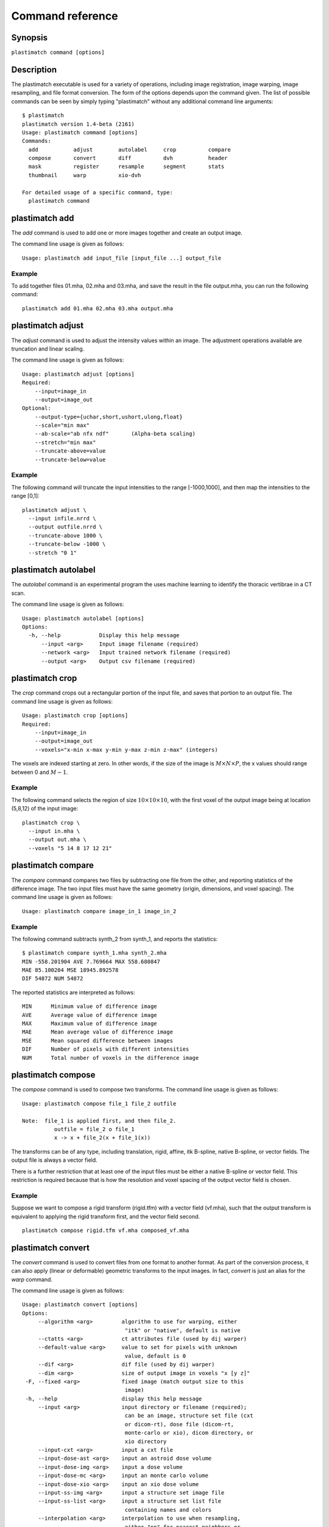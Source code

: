 Command reference
=================

Synopsis
--------

``plastimatch command [options]``

Description
-----------
The plastimatch executable is used for 
a variety of operations, including image
registration, image warping, image resampling, and file format
conversion. 
The form of the options depends upon the command given.
The list of possible commands can be seen by simply typing "plastimatch" 
without any additional command line arguments::

  $ plastimatch
  plastimatch version 1.4-beta (2161)
  Usage: plastimatch command [options]
  Commands:
    add           adjust        autolabel     crop          compare     
    compose       convert       diff          dvh           header      
    mask          register      resample      segment       stats       
    thumbnail     warp          xio-dvh     

  For detailed usage of a specific command, type:
    plastimatch command

plastimatch add
---------------
The *add* command is used to add one or more images together and create 
an output image.

The command line usage is given as follows::

  Usage: plastimatch add input_file [input_file ...] output_file

Example
^^^^^^^
To add together files 01.mha, 02.mha and 03.mha, and save the result 
in the file output.mha, you can run the following command::

  plastimatch add 01.mha 02.mha 03.mha output.mha

plastimatch adjust
------------------
The *adjust* command is used to adjust the intensity values 
within an image.  The adjustment operations available are truncation and 
linear scaling.  

The command line usage is given as follows::

  Usage: plastimatch adjust [options]
  Required:
      --input=image_in
      --output=image_out
  Optional:
      --output-type={uchar,short,ushort,ulong,float}
      --scale="min max"
      --ab-scale="ab nfx ndf"       (Alpha-beta scaling)
      --stretch="min max"
      --truncate-above=value
      --truncate-below=value

Example
^^^^^^^
The following command will truncate the input intensities to the 
range [-1000,1000], and then map the intensities to the range [0,1]::

  plastimatch adjust \
    --input infile.nrrd \
    --output outfile.nrrd \
    --truncate-above 1000 \
    --truncate-below -1000 \
    --stretch "0 1"

plastimatch autolabel
---------------------
The *autolabel* command is an experimental program the uses machine 
learning to identify the thoracic vertibrae in a CT scan.  

The command line usage is given as follows::

  Usage: plastimatch autolabel [options]
  Options:
    -h, --help            Display this help message 
        --input <arg>     Input image filename (required) 
        --network <arg>   Input trained network filename (required) 
        --output <arg>    Output csv filename (required) 

plastimatch crop
----------------
The *crop* command crops out a rectangular portion of the input file, 
and saves that portion to an output file.
The command line usage is given as follows::

  Usage: plastimatch crop [options]
  Required:
      --input=image_in
      --output=image_out
      --voxels="x-min x-max y-min y-max z-min z-max" (integers)

The voxels are indexed starting at zero.
In other words, if the size of the image is 
:math:`M \times N \times P`,
the x values should range between 0 and :math:`M-1`.

Example
^^^^^^^
The following command selects the region of size 
:math:`10 \times 10 \times 10`, with the first voxel of the output 
image being at location (5,8,12) of the input image::

  plastimatch crop \
    --input in.mha \
    --output out.mha \
    --voxels "5 14 8 17 12 21"

plastimatch compare
-------------------
The *compare* command compares two files by subtracting 
one file from the other, and reporting statistics 
of the difference image.
The two input files must have the 
same geometry (origin, dimensions, and voxel spacing).
The command line usage is given as follows::

  Usage: plastimatch compare image_in_1 image_in_2

Example
^^^^^^^
The following command subtracts synth_2 from synth_1, and 
reports the statistics::

  $ plastimatch compare synth_1.mha synth_2.mha 
  MIN -558.201904 AVE 7.769664 MAX 558.680847
  MAE 85.100204 MSE 18945.892578
  DIF 54872 NUM 54872

The reported statistics are interpreted as follows::

  MIN      Minimum value of difference image
  AVE      Average value of difference image
  MAX      Maximum value of difference image
  MAE      Mean average value of difference image
  MSE      Mean squared difference between images
  DIF      Number of pixels with different intensities
  NUM      Total number of voxels in the difference image

plastimatch compose
-------------------
The *compose* command is used to compose two transforms.  
The command line usage is given as follows::

  Usage: plastimatch compose file_1 file_2 outfile

  Note:  file_1 is applied first, and then file_2.
            outfile = file_2 o file_1
            x -> x + file_2(x + file_1(x))

The transforms can be of any type, including translation, rigid, affine, 
itk B-spline, native B-spline, or vector fields.  
The output file is always a vector field.  

There is a further restriction that at least one of the input files 
must be either a native B-spline or vector field.  This restriction 
is required because that is how the resolution and voxel spacing 
of the output vector field is chosen.

Example
^^^^^^^
Suppose we want to compose a rigid transform (rigid.tfm) with a vector field
(vf.mha), such that the output transform is equivalent to applying 
the rigid transform first, and the vector field second.
::

  plastimatch compose rigid.tfm vf.mha composed_vf.mha

.. _plastimatch_convert:

plastimatch convert
-------------------
The *convert* command is used to convert files from one 
format to another format.  As part of the conversion process, it can 
also apply (linear or deformable) geometric transforms 
to the input images.  In fact, *convert* is just an alias for the 
*warp* command.

The command line usage is given as follows::

 Usage: plastimatch convert [options]
 Options:
      --algorithm <arg>         algorithm to use for warping, either 
                                 "itk" or "native", default is native 
      --ctatts <arg>            ct attributes file (used by dij warper) 
      --default-value <arg>     value to set for pixels with unknown 
                                 value, default is 0 
      --dif <arg>               dif file (used by dij warper) 
      --dim <arg>               size of output image in voxels "x [y z]" 
  -F, --fixed <arg>             fixed image (match output size to this 
                                 image) 
  -h, --help                    display this help message 
      --input <arg>             input directory or filename (required); 
                                 can be an image, structure set file (cxt
                                 or dicom-rt), dose file (dicom-rt, 
                                 monte-carlo or xio), dicom directory, or
                                 xio directory 
      --input-cxt <arg>         input a cxt file 
      --input-dose-ast <arg>    input an astroid dose volume 
      --input-dose-img <arg>    input a dose volume 
      --input-dose-mc <arg>     input an monte carlo volume 
      --input-dose-xio <arg>    input an xio dose volume 
      --input-ss-img <arg>      input a structure set image file 
      --input-ss-list <arg>     input a structure set list file 
                                 containing names and colors 
      --interpolation <arg>     interpolation to use when resampling, 
                                 either "nn" for nearest neighbors or 
                                 "linear" for tri-linear, default is 
                                 linear 
      --origin <arg>            location of first image voxel in mm "x y
                                 z" 
      --output-colormap <arg>   create a colormap file that can be used 
                                 with 3d slicer 
      --output-cxt <arg>        output a cxt-format structure set file 
      --output-dicom <arg>      create a directory containing dicom and 
                                 dicom-rt files 
      --output-dij <arg>        create a dij matrix file 
      --output-dose-img <arg>   create a dose image volume 
      --output-img <arg>        output image; can be mha, mhd, nii, 
                                 nrrd, or other format supported by ITK 
      --output-labelmap <arg>   create a structure set image with each 
                                 voxel labeled as a single structure 
      --output-pointset <arg>   create a pointset file that can be used 
                                 with 3d slicer 
      --output-prefix <arg>     create a directory with a separate image
                                 for each structure 
      --output-ss-img <arg>     create a structure set image which 
                                 allows overlapping structures 
      --output-ss-list <arg>    create a structure set list file 
                                 containing names and colors 
      --output-type <arg>       type of output image, one of {uchar, 
                                 short, float, ...} 
      --output-vf <arg>         create a vector field from the input xf 
      --output-xio <arg>        create a directory containing xio-format
                                 files 
      --patient-pos <arg>       patient position in metadata, one of 
                                 {hfs,hfp,ffs,ffp} 
      --prune-empty             delete empty structures from output 
      --referenced-ct <arg>     dicom directory used to set UIDs and 
                                 metadata 
      --simplify-perc <arg>     delete <arg> percent of the vertices 
                                 from output polylines 
      --spacing <arg>           voxel spacing in mm "x [y z]" 
      --version                 display the program version 
      --vf <arg>                input vector field used to warp image(s) 
      --xf <arg>                input transform used to warp image(s) 

Examples
^^^^^^^^
The first example demonstrates how to convert 
a DICOM volume to NRRD.  The DICOM images 
that comprise the volume must be 
stored in a single directory, which for this example 
is called "dicom-in-dir".  Because the --output-type option was 
not specified, 
the output type will be matched to the type of the input DICOM volume. 
The format of the output file (NRRD) is determined from the filename 
extension. ::

  plastimatch convert \
    --input dicom-in-dir \
    --output-img outfile.nrrd

This example further converts the type of the image intensities to float. ::

  plastimatch convert \
    --input dicom-in-dir \
    --output-img outfile.nrrd \
    --output-type float

The next example shows how to resample the output image to a different 
geometry.  The --origin option sets the position of the 
(center of) the first voxel of the image, the --dim option sets the 
number of voxels, and the --spacing option sets the 
distance between voxels.  The units for origin and spacing are 
assumed to be millimeters. ::

  plastimatch convert \
    --input dicom-in-dir \
    --output-img outfile.nrrd \
    --origin "-200 -200 -165" \
    --dim "250 250 110" \
    --spacing "2 2 2.5"

Generally speaking, it is tedious to manually specify the geometry of 
the output file.  If you want to match the geometry of the output 
file with an existing file, you can do this using the --fixed option. ::

  plastimatch convert \
    --input dicom-in-dir \
    --output-img outfile.nrrd \
    --fixed reference.nrrd

This next example shows how to convert a DICOM RT structure set file 
into an image using the --output-ss-img option.  
Because structures in DICOM RT are polylines, they are rasterized to 
create the image.  The voxels of the output image are 32-bit integers, 
where the i^th bit of each integer has value one if the voxel lies with 
in the corresponding structure, and value zero if the voxel lies outside the
structure.  The structure names are stored in separate file using 
the --output-ss-list option. ::

  plastimatch convert \
    --input structures.dcm \
    --output-ss-img outfile.nrrd \
    --output-ss-list outfile.txt

In the previous example, the geometry of the output file wasn't specified.
When the geometry of a DICOM RT structure set isn't specified, it is 
assumed to match the geometry of the DICOM CT image associated with the 
contours.  If the associated DICOM CT image is in the same directory as 
the structure set file, it will be found automatically.  Otherwise, we 
have to tell plastimatch where it is located with the --dicom-dir option. ::

  plastimatch convert \
    --input structures.dcm \
    --output-ss-img outfile.nrrd \
    --output-ss-list outfile.txt \
    --dicom-dir ../ct-directory


plastimatch diff
----------------
The plastimatch *diff* command subtracts one image from another, and saves 
the output as a new image.
The two input files must have the 
same geometry (origin, dimensions, and voxel spacing).

The command line usage is given as follows::

  Usage: plastimatch diff image_in_1 image_in_2 image_out

Example
^^^^^^^
The following command computes file1.nrrd minus file2.nrrd, and saves 
the result in outfile.nrrd::

  plastimatch diff file1.nrrd file2.nrrd outfile.nrrd

plastimatch dvh
---------------
The *dvh* command creates a dose value histogram (DVH) 
from a given dose image and structure set image.  
The command line usage is given as follows::

  Usage: plastimatch dvh [options]
     --input-ss-img file
     --input-ss-list file
     --input-dose file
     --output-csv file
     --input-units {gy,cgy}
     --cumulative
     --num-bins
     --bin-width

The required inputs are 
--input-dose, 
--input-ss-img, --input-ss-list, 
and --output-csv.
The units of the input dose must be either Gy or cGy.  
DVH bin values will be generated for all structures found in the 
structure set files.  The output will be generated as an ASCII 
csv-format spreadsheet file, readable by OpenOffice.org or Microsoft Excel.

The default is a differential (standard) histogram, rather than the 
cumulative DVH which is most common in radiotherapy.  To create a cumulative 
DVH, use the --cumulative option.  

The default is to create 256 bins, each with a width of 1 Gy.  
You can adjust these values using the --num-bins and --bin-width option.

Example
^^^^^^^
To generate a DVH for a single 2 Gy fraction, we might choose 250 bins each of 
width 1 cGy.  If the input dose is already specified in cGy, you would 
use the following command::

  plastimatch dvh \
    --input-ss-img structures.mha \
    --input-ss-list structures.txt \
    --input-dose dose.mha \
    --output-csv dvh.csv \
    --input-units cgy \
    --num-bins 250 \
    --bin-width 1

plastimatch header
------------------
The *header* command displays brief information about the image geometry.
The command line usage is given as follows::

  Usage: plastimatch header input-file


Example
^^^^^^^
We can display the geometry of any supported file type, such as mha, nrrd, 
or dicom.  We can run the command as follows::

  $ plastimatch header input.mha
  Origin = -180 -180 -167.75
  Size = 512 512 120
  Spacing = 0.7031 0.7031 2.5
  Direction = 1 0 0 0 1 0 0 0 1

From the header information, we see that the image has 120 slices, 
and each slice is 512 x 512 pixels.  The slice spacing is 2.5 mm, 
and the in-plane pixel spacing is 0.7031 mm.

plastimatch mask
----------------
The *mask* command is used to fill in a region of the image, as specified
by a mask file, with a constant intensity.  

The command line usage is given as follows::

  Usage: plastimatch mask [options]
  Required:
      --input=image_in
      --output=image_out
      --mask=mask_image_in
  Optional:
      --negate-mask
      --mask-value=float
      --output-format=dicom
      --output-type={uchar,short,ushort,ulong,float}

Examples
^^^^^^^^
If we have a file prostate.nrrd which is non-zero inside of the prostate 
and zero outside of the prostate, we can set the prostate intensity to 1000
(while leaving non-prostate areas with their original intensity) using 
the following command. ::

  plastimatch mask \
    --input infile.nrrd \
    --output outfile.nrrd \
    --mask-value 1000 \
    --mask prostate.nrrd

Suppose we have a file called patient.nrrd, which is non-zero inside of the 
patient, and zero outside of the patient.  If we want to fill in the area 
outside of the patient with value -1000, we use the following command. ::

  plastimatch mask \
    --input infile.nrrd \
    --output outfile.nrrd \
    --negate-mask \
    --mask-value 1000 \
    --mask patient.nrrd

plastimatch register
--------------------
The plastimatch *register* command is used to peform linear or deformable 
registration of two images.  
The command line usage is given as follows::

  Usage: plastimatch register command_file

A more complete description, including the format of the required 
command file is given in the next section.

plastimatch resample
--------------------
The *resample* command can be used to change the geometry of an image.

The command line usage is given as follows::

  Usage: plastimatch resample [options]
  Required:   --input=file
              --output=file
  Optional:   --subsample="x y z"
              --fixed=file
              --origin="x y z"
              --spacing="x y z"
              --size="x y z"
              --output_type={uchar,short,ushort,float,vf}
              --interpolation={nn, linear}
              --default_val=val

Example
^^^^^^^
We can use the --subsample option to bin an integer number of voxels 
to a single voxel.  So for example, if we want to bin a cube of size 
3x3x1 voxels to a single voxel, we would do the following. ::

  plastimatch resample \
    --input infile.nrrd \
    --output outfile.nrrd \
    --subsample "3 3 1"

plastimatch segment
-------------------
The *segment* command does simple threshold-based semgentation.  
The command line usage is given as follows::

  Usage: plastimatch segment [options]
  Options:
    -h, --help                    Display this help message 
        --input <arg>             Input image filename (required) 
        --lower-threshold <arg>   Lower threshold (include voxels 
                                   above this value) 
        --output-dicom <arg>      Output dicom directory (for RTSTRUCT) 
        --output-img <arg>        Output image filename 
        --upper-threshold <arg>   Upper threshold (include voxels 
                                   below this value) 

Example
^^^^^^^
Suppose we have a CT image of a water tank, and we wish to create an image 
which has ones where there is water, and zeros where there is air.  
Then we could do this::

  plastimatch segment \
    --input water.mha \
    --output-img water-label.mha \
    --lower-threshold -500

If we wanted instead to create a DICOM-RT structure set, we should 
specify a DICOM image as the input.  This will allow plastimatch to 
create the DICOM-RT with the correct patient name, patient id, and UIDs.
The output file will be called "ss.dcm".
::

  plastimatch segment \
    --input water_dicom \
    --output-dicom water_dicom \
    --lower-threshold -500

plastimatch stats
-----------------
The plastimatch stats command displays a few basic statistics about the 
image onto the screen.

The command line usage is given as follows::

  Usage: plastimatch stats file [file ...]

The input files can be either 2D projection images, 3D volumes, or 
3D vector fields.

Example
^^^^^^^
The following command displays statistics for the 3D volume synth_1.mha. ::

  $ plastimatch stats synth_1.mha
  MIN -999.915161 AVE -878.686035 MAX 0.000000 NUM 54872

The reported statistics are interpreted as follows::

  MIN      Minimum intensity in image
  AVE      Average intensity in image
  MAX      Maximum intensity in image
  NUM      Number of voxels in image

Example
^^^^^^^
The following command displays statistics for the 3D vector field vf.mha::

  $ plastimatch stats vf.mha
  Min:            0.000     -0.119     -0.119
  Mean:          13.200      0.593      0.593
  Max:           21.250      1.488      1.488
  Mean abs:      13.200      0.594      0.594
  Energy: MINDIL -6.7975 MAXDIL 0.16602 MAXSTRAIN 41.576 TOTSTRAIN 70849.7
  Min dilation at: (29 19 19)
  Jacobian: MINJAC -6.32835 MAXJAC 1.15443 MINABSJAC 0.360538
  Min abs jacobian at: (28 36 36)
  Second derivatives: MINSECDER 0 MAXSECDER 388.82 TOTSECDER 669219 
    INTSECDER 1.524e+06
  Max second derivative: (29 36 36)

The rows corresponding to "Min, Mean, Max, and Mean abs" each 
have three numbers, which correspond to the x, y, and z coordinates.  
Therefore, they compute these statistics for each vector direction 
separately.

The remaining statistics are described as follows::

  MINDIL        Minimum dilation
  MAXDIL        Maximum dilation
  MAXSTRAIN     Maximum strain
  TOTSTRAIN     Total strain
  MINJAC        Minimum Jacobian     
  MAXJAC        Maximum Jacobian
  MINABSJAC     Minimum absolute Jacobian
  MINSECDER     Minimum second derivative
  MAXSECDER     Maximum second derivative
  TOTSECDER     Total second derivative
  INTSECDER     Integral second derivative

plastimatch thumbnail
---------------------
The *thumbnail* command generates a two-dimensional thumbnail image of an 
axial slice of the input volume.  The output image 
is not required to correspond exactly to an integer slice number.  
The location of the output image within the slice is always centered. 

The command line usage is given as follows::

  Usage: plastimatch thumbnail [options] input-file
  Options:
    --input file
    --output file
    --thumbnail-dim size
    --thumbnail-spacing size
    --slice-loc location

Example
^^^^^^^
We create a two-dimensional image with resolution 10 x 10 pixels,
at axial location 0, and of size 20 x 20 mm::

  plastimatch thumbnail \
    --input in.mha --output out.mha \
    --thumbnail-dim 10 \
    --thumbnail-spacing 2 \
    --slice-loc 0

plastimatch warp
----------------
The *warp* command is an alias for *convert*.  
Please refer to :ref:`plastimatch_convert` for the list of command line 
parameters.

Examples
^^^^^^^^
To warp an image using the B-spline coefficients generated by the 
plastimatch register command (saved in the file bspline.txt), do the 
following::

  plastimatch warp \
    --input infile.nrrd \
    --output outfile.nrrd \
    --xf bspline.txt

In the previous example, the output file geometry was determined by the 
geometry information in the bspline coefficient file.  You can resample 
to a different geometry using --fixed, or --origin, --dim, and --spacing. ::

  plastimatch warp \
    --input infile.nrrd \
    --output outfile.nrrd \
    --xf bspline.txt \
    --fixed reference.nrrd

When warping a structure set image, where the integer bits correspond to 
structure membership, you need to use nearest neighbor interpolation 
rather than linear interpolation. ::

  plastimatch warp \
    --input structures-in.nrrd \
    --output structures-out.nrrd \
    --xf bspline.txt \
    --interpolation nn

Sometimes, voxels located outside of the geometry of the input image 
will be warped into the geometry of the output image.  By default, these 
areas are "filled in" with an intensity of zero.  You can choose a different 
value for these areas using the --default-val option. ::

  plastimatch warp \
    --input infile.nrrd \
    --output outfile.nrrd \
    --xf bspline.txt \
    --default-val -1000
